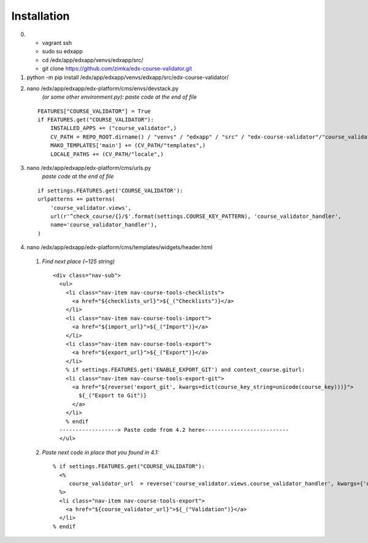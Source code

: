 ============
Installation
============

0) - vagrant ssh
   - sudo su edxapp
   - cd /edx/app/edxapp/venvs/edxapp/src/
   - git clone https://github.com/zimka/edx-course-validator.git

1) python -m pip install /edx/app/edxapp/venvs/edxapp/src/edx-course-validator/

2) nano /edx/app/edxapp/edx-platform/cms/envs/devstack.py 
    *(or some other environment.py): paste code at the end of file*

  ::

    FEATURES["COURSE_VALIDATOR"] = True
    if FEATURES.get("COURSE_VALIDATOR"):
        INSTALLED_APPS += ("course_validator",)
        CV_PATH = REPO_ROOT.dirname() / "venvs" / "edxapp" / "src" / "edx-course-validator"/"course_validator"
        MAKO_TEMPLATES['main'] += (CV_PATH/"templates",)
        LOCALE_PATHS += (CV_PATH/"locale",)

3) nano /edx/app/edxapp/edx-platform/cms/urls.py 
       *paste code at the end of file*

  ::

    if settings.FEATURES.get('COURSE_VALIDATOR'):
    urlpatterns += patterns(
        'course_validator.views',
        url(r'^check_course/{}/$'.format(settings.COURSE_KEY_PATTERN), 'course_validator_handler',
        name='course_validator_handler'),
    )

4) nano /edx/app/edxapp/edx-platform/cms/templates/widgets/header.html

  1) *Find next place (~125 string)*

    ::

      <div class="nav-sub">
        <ul>
          <li class="nav-item nav-course-tools-checklists">
            <a href="${checklists_url}">${_("Checklists")}</a>
          </li>
          <li class="nav-item nav-course-tools-import">
            <a href="${import_url}">${_("Import")}</a>
          </li>
          <li class="nav-item nav-course-tools-export">
            <a href="${export_url}">${_("Export")}</a>
          </li>
          % if settings.FEATURES.get('ENABLE_EXPORT_GIT') and context_course.giturl:
          <li class="nav-item nav-course-tools-export-git">
            <a href="${reverse('export_git', kwargs=dict(course_key_string=unicode(course_key)))}">
              ${_("Export to Git")}
            </a>
          </li>
          % endif
        ------------------> Paste code from 4.2 here<--------------------------
        </ul>

  2) *Paste next code in place that you found in 4.1:*

    ::

      % if settings.FEATURES.get("COURSE_VALIDATOR"):
        <%
           course_validator_url  = reverse('course_validator.views.course_validator_handler', kwargs={'course_key_string': unicode(course_key)})
        %>
        <li class="nav-item nav-course-tools-export">
          <a href="${course_validator_url}">${_("Validation")}</a>
        </li>
      % endif

